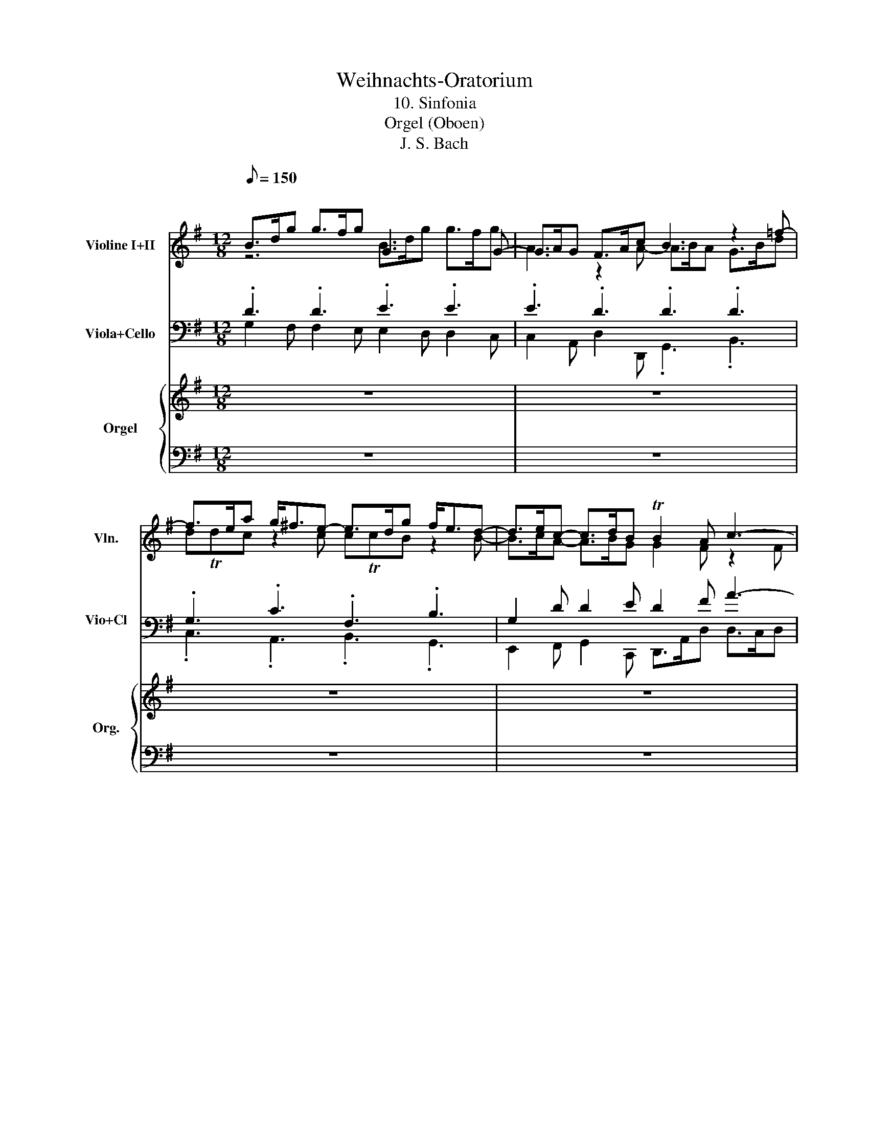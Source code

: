 X:1
T:Weihnachts-Oratorium 
T:10. Sinfonia
T:Orgel (Oboen)
T:J. S. Bach
%%score ( 1 2 ) ( 3 4 ) { ( 5 7 9 10 ) | ( 6 8 11 ) }
L:1/8
Q:1/8=150
M:12/8
K:G
V:1 treble nm="Violine I+II" snm="Vln."
V:2 treble 
V:3 bass nm="Viola+Cello" snm="Vio+Cl\n"
V:4 bass 
V:5 treble nm="Orgel" snm="Org."
V:7 treble 
V:9 treble 
V:10 treble 
V:6 bass 
V:8 bass 
V:11 bass 
V:1
"^\n" B>dg g>fg G3 x2 G- | G>AG F>Ac B3 z2 =f- | f>ea g<^fe- e>dg f<ed- | d>ec- c>dB TB2 A c3- | %4
 c2 B z2 A ^G2 B d3- | d2 ^c z2 B A2 e b3- | b2 a z2 g f>gg f>ge | e d2- d3- d>DG F>GE | D6 z6 | %9
 z12 | B>dg g>fg .G3 z3 | z12 | B>d=f f>ef .e3 z3 | z6 z3 z2 =f- | f>ea g<^fe- e>dg f<ed- | %15
 d>ec- c>dB TB2 A z3 | z12 | z2 e- e>^da- a .g2 z3 | G>Be e>^de .E3 z3 | a2 g g2 f f2 e e2 ^d | %20
 e2 g g>ag f6- | f2 ^d e2 f B>c'b- b>ed | .e3 z3 G>Be e>^de | F3 z2 F- F>GF E>GB | %24
 A3 z2 G- G>BA G>Bd | d^cd g3- g>fb a>bg | f>dg f>ge d3- d>e^c | .d3 z3 z6 | z6 f>ad' d'>^c'd' | %29
 .d3 z3 z6 | z3 z2 e- e>dg fed- | d>^cf edc- c>Be dcB | B2 ^A z3 z6 | z2 b d3- d .c2 z3 | z12 | %35
 z12 | d>fb b>^ab .B3 z3 | e2 d d2 ^c c2 B B2 ^A | B2 d d>ed ^c6- | c2 ^A B2 ^c F>gf- f>BA | %40
 .B3 z3 z z/ c/B- B>d^c | d>c'b- b>cB c2 e a2 g | g2 f z3 z6 | B>dg g>fg G3 z2 G- | %44
 G>AG F>Ac B3 z2 =f- | f>ea g<^fe- e>dg f<ed- | d>ec- c>dB TB2 A z3 | z12 | z6 B>dg g>fg | %49
 .G3 z3 z6 | z6 B>d=f f>ef | .e3 z3 z6 | z3 z2 =f f2 e z2 d | .^c3 g3- g2 f z2 e | %54
 d2 c' e'3- e'2 d' z2 c' | d'>gc' b>c'a g6- | g>Gc B>cA .G3 z3 | B>dg g>fg .G3 z3 | %58
 c'2 b b2 ^a a2 =a g2 f | g2 _b b>c'^a =a6- | a2 f g2 a d>cB A>Bc | B>ed- d>GF .G3 z3 | g6 z6 |] %63
V:2
 z6 B>dg g>fg | A3 z2 A- A>BA G>Bd | dTdc z2 c cTcB z2 B- | B>cA- A>BG G2 F z2 F | %4
 D2 G B3- B2 E z2 ^G | E2 A g3- g2 b e2 d | ^c2 e a3- a2 d d2 c | d>DB A>BG A2 D D2 ^C | A,6 x6 | %9
 x12 | G2 B B2 e .e3 x3 | x12 | G2 d B2 c .c3 z3 | x12 | z2 E c3- c2 B z2 B- | B>cA- A>BG G2 F x3 | %16
 z6 z2 A- A>^Gd- | dcB AF^d .e3 z3 | z6 G>Be e>^de | .E3 z3 a2 g g2 f | g2 e B2 e e3- e>^d^c | %21
 ^d2 f B3- B>AG A>GF | G>Be e>^de E3 z3 | z z/ F/E ^D>FA G3 z2 G- | G>AG F>Ac B3 z2 B- | %25
 B>^cB A>ce e2 c d2 e | A2 d d2 ^c d>DG F>GE | .D3 x9 | x6 D2 F F2 B | .B3 x9 | x6 z2 D B3- | %31
 B2 A z2 A TA2 G z2 G | TG2 F x9 | x3 z2 =f eA^G .A3 | x12 | x12 | z6 d>fb b>^ab | %37
 .B3 z3 e2 d d2 ^c | d2 B F2 B B3- B>^A^G | ^A2 ^c F3- F>gf- f>BA | .B3 x3 z6 | %41
 z2 ^G- G>FG A2 c c2 _e | ^d2 =d x9 | z6 B>dg g>fg | A3 z2 A- A>BA G>Bd | %45
 d(3e/4d/4e/4(3d/4e/4d/4c z2 c c(3d/4c/4d/4(3c/4d/4c/4B z2 B- | B>cA- A>BG G2 F x3 | x12 | %48
 x6 G2 B B2 e | .e3 x9 | x6 G2 d B2 c | .c3 x9 | x6 z2 c e3- | e2 A z2 ^c A2 d c'3- | %54
 c'2 e a2 g f2 a d'3- | d'2 g g2 f g>Ge d>ec | d2 G G2 F .D3 x3 | z6 B>dg g>fg | .G3 z3 g2 e e2 a | %59
 d2 d g>fg e2 A ^c2 e | d3- d>ef G>ed- d>af | d>cB- B>DC .D3 x3 | d6 x6 |] %63
V:3
 .D3 .D3 .E3 .E3 | .E3 .D3 .D3 .D3 | .G,3 .C3 .F,3 .B,3 | G,2 D D2 E D2 F A3- | %4
 A2 G z2 F E2 ^G B3- | B2 A z2 G E2 D ^C2 E | G2 G, z2 A, D2 D A3- | A>FD F2 B, A,2 G, A,2 G, | %8
 F,6 z6 | z12 | .D3 .D3 .B3 z3 | z12 | E2 B, D2 G, .G3 z3 | z12 | .G,3 .A,3 .F,3 .B,3 | %15
 G,2 D D2 E .D3 z3 | z6 z2 E D2 ^G, | A,2 B, C2 B, .B,3 z3 | .B,3 z3 .B,3 z3 | %19
 A,>CE E>^DE .A,3 z3 | .B,3 z3 .F3 z3 | B,2 F E2 ^D E>FG F2 B, | .B,3 .B,3 .C3 .G,3 | %23
 .C3 .B,3 .B,3 .B,3 | .E3 .D3 .D3 .D3 | G2 G E2 D ^C2 E F2 C | D2 E F>DA A2 D B2 A | .F3 z3 z6 | %28
 z6 .A,3 .A,3 | .F3 z3 z6 | z6 .F3 .G3 | .E3 .A3 .D3 .G3 | ^C2 ^A B2 ^c F2 F G2 F, | %33
 B,2 A, B,2 B, E2 E E2 E | A,2 A, B,2 ^G, A,2 B, C2 B, | A,2 D G2 F .F3 z3 | .F3 z3 .F3 z3 | %37
 E>GB B>^AB .E3 z3 | .F3 z3 .^C3 z3 | F2 ^C B,2 ^A, B,2 B, D2 F | .F3 z3 z6 | %41
 z2 B, E2 E E2 E E2 C | .A,3 z3 z6 | .D3 .D3 .E3 .E3 | .E3 .D3 .D3 .D3 | .G,3 .C3 .F,3 .B,3 | %46
 G,2 D D2 E D3 z3 | z12 | z6 .D3 .D3 | .B3 z3 z6 | z6 E2 B, D2 G, | .G3 z3 z6 | z6 G3 z2 B, | %53
 A,2 ^C E3- E2 D z2 c | A2 G F2 A c2 C z2 D | G3 d3- d>BG B2 E | D2 E D2 C .B,3 z3 | %57
 .D3 z3 .D3 z3 | C>EG G>FG .^C3 z3 | .D3 z3 .A3 z3 | A2 D D2 C G2 D D2 D | D>FG G,>B,A, .B,3 z3 | %62
 B6 z6 |] %63
V:4
 G,2 F, F,2 E, E,2 D, D,2 C, | C,2 A,, D,2 D,, .G,,3 .B,,3 | .C,3 .A,,3 .B,,3 .G,,3 | %3
 E,,2 F,, G,,2 C,, D,,>A,,D, D,>C,D, | G,,>B,,D, D,>C,D, E,,>B,,E, E,>D,E, | %5
 A,,>^C,E, E,>D,E, C,>E,G, G,>F,G, | E,>G,^C C>B,C D2 B, A,2 G, | F,2 G, F,2 E, F,2 B, A,2 A,, | %8
 D,2 C, B,,2 A,, G,,3 z3 | x12 | G,2 F, F,2 E, .E,3 x3 | x12 | E,2 D, D,2 C, .C,3 z3 | x12 | %14
 .C,3 .A,,3 .B,,3 .G,,3 | E,,2 F,, G,,2 C,, D,,2 D, E,2 F, | G,2 G,, A,,2 B,, C,2 C B,2 E, | %17
 A,2 G, F,2 B,, .E,3 z3 | .E,,3 x3 .E,3 x3 | .E,,3 z3 C,>E,A, A,>G,A, | %20
 B,,>E,B, B,>A,B, ^A,,>E,^C C>B,C | A,,2 A, G,2 F, G,2 E, B,2 B,, | %22
 E,2 D, D,2 C, C,2 B,, B,,2 A,, | G,,2 F,, B,,2 B,, E,,2 B,, E,2 D, | %24
 C,2 A,, D,2 D,, G,,2 D, G,2 F, | E,2 D, ^C,2 B,, A,,2 G,, F,,2 E,, | %26
 D,,2 B,, A,,2 G,, F,,2 B,, G,,2 A,, | .D,,3 x9 | x6 D,2 ^C, C,2 B,, | .B,,3 x9 | x6 .B,3 .G,3 | %31
 .A,3 .F,3 .G,3 .E,3 | F,2 F, G,E,^A,, B,,2 ^C, D,2 ^D,, | E,,2 F,, ^G,,2 ^G, A,2 E, A,,2 ^C, | %34
 D,2 C, B,,2 E, A,2 =G, F,2 B, | E,2 D, ^C,2 F, .B,3 x3 | .B,,3 x3 .B,3 x3 | %37
 .B,,3 z3 G,,>B,,E, E,>D,E, | F,,>B,,F, F,>E,F, ^E,,>B,,^G, G,>F,G, | %39
 E,,2 E, D,2 ^C, D,2 B,, F,2 F,, | B,,>F,B, B,>A,B, .E,,3 z3 | z2 E, E,2 E,, A,,>E,A, A,>G,A, | %42
 .D,,3 x3 z2 D, D,2 D,, | G,,2 F,, F,,2 E,, E,,2 D,, D,,2 C,, | C,,2 A,, D,2 D,, .G,,3 .B,,3 | %45
 .C,3 .A,,3 .B,,3 .G,,3 | E,,2 F,, G,,2 C, D,2 C, B,,2 A,, | .G,,3 z3 x6 | x6 G,2 F, F,2 E, | %49
 .E,3 x9 | x6 E,2 D, D,2 C, | .C,3 x9 | x6 C,>E,G, G,>=F,G, | A,,>E,A, A,>G,A, D,>F,A, A,>G,A, | %54
 F,,>A,,C, C,>B,,C, A,,>C,F, F,>E,F, | G,,2 E, D,2 C, B,,2 C, B,,2 A,, | B,,2 C, C,>B,,C, .G,3 x3 | %57
 .G,,3 z3 .G,3 z3 | .G,,3 z3 E,>G,^C C>B,C | D,>G,D D>CD ^C,>G,E E>DE | %60
 .C,3 B,,2 A,, B,,2 G,, D,2 D,, | .G,,3 z3 .G,,3 x3 | G,,6 x6 |] %63
V:5
 z12 | z12 | z12 | z12 | z12 | z12 | z12 | z12 | z6 [DGB]2 [CFA] [CFA]2 [B,DG] | %9
 G>ed- d>GF G>ed- d>GF | .[B,DG]3 z3 [EGB]2 [FA^d] [FAd]2 [GBe] | %11
 [Be]2 z z2 [Ac] [GB]2 ^d e2 [fa] | .[eg]3 z3 [Gce]2 [=FBd] [FBd]2 [EGc] | c>ag- g>cB c>ag- g>cB | %14
 .c3 z3 z6 | z6 z3 z2 a | c B2 z3 z6 | z6 e6- | [GB]2 [FA] [FA]2 [GB] B3- B2 A | e12- | %20
 z2 z e>fg f6- | ^d>cB- B>E[^DFA] [EG]>[DFA][EGB] [FA]>[EG][FA] | [EG]3 z3 z6 | z12 | z12 | z12 | %26
 z12 | [Adf]2 [G^ce] [Gce]2 [FAd] d>ba- a>dc | d>ba- a>d^c d3 z3 | d2 g ^A2 f F2 A B2 g | %30
 f2 ^A B2 g f3 z3 | z12 | z3 z2 g fB^A .B3 | BE^D E3 z3 z3 | z2 A- A>^Gd- dcB AF^d | %35
 e3 z3 d2 e e2 f | f2 ^c c2 d d2 ^d d2 e | e2 f f2 g g2 G B2 e | d2 f B>^cd c6- | %39
 c2 ^c d2 g [Bf]>[^Ac][Bd-] d>e[Ec] | [DB]2 [Bd] [Bd]2 [A=f] [Af]2 [^Ge] z2 A | A2 ^G z3 z3 z3 | %42
 z z/ _B/A- A>c=B c>_ba- a>BA | B3 z3 z6 | z12 | z12 | z12 | %47
 [DGB]2 [CFA] [CFA]2 [B,DG] G>ed- d>GF | G>ed- d>GF [B,DG]3 z3 | %49
 [EGB]2 [FA^d] [FAd]2 [GBe] [Be]2 z z2 [Ac] | [GB]2 ^d e2 [fa] [eg]3 z3 | %51
 [Gce]2 [=FBd] [FBd]2 [EGc] c>ag- g>cB | c>ag- g>cB c3 z3 | z12 | z12 | z12 | z3 z3 B2 c c2 d | %57
 d2 A A2 B B3- B2 c | c2 d d2 e e2 A A>GA | _B2 G D2 G e2 [A^c] A2 [Ge] | f>ed- d>gf g>ab d2 f | %61
 .[Bdg]3 z3 z z/ [FAce]/[GB-d-] [Bd]>[B,G][CF] | [B,DG]6 z6 |] %63
V:6
 z12 | z12 | z12 | z12 | z12 | z12 | z12 | z12 | z6 G,6- | G,12- | G,3 z3[K:treble] B,6- | B,12- | %12
 B,3 z3 C6- | C12- | C3 z3 z6 | z12 | z2 d =F3- F E2 z3 | z6 [EGB]2 [FA] [FA]2 [EGB] | %18
 z4 z2 G2 ^G G2 E |[K:bass] C2 B, B,2 A, A,2 E C2 A, | %20
 E2 B, G,2[K:treble] G ^C2 [F^A] [FA]2 [A^c] | [FB]2 F G2 C B,2 B, B,2 B, | B,3 z3 z6 | z12 | z12 | %25
 z12 | z12 | D12- | D6- D3 z3 | B,12- | B,6- B,3 z3 | z12 | z2 ^c E3- E D2 z3 | %33
 z3 z3 z2 D- D>^CG- | G=FE D B,2 z2 E- E>^DA- | AGF E^C^A F2 E E2 D | D2 G G2 F B2 A A2 G | %37
 G2 F F2 E E2 B G2 E | B2 F D2 z ^G2 ^c [^C^E]2 [EG] | .^C3 z2 E F3 F3 | .F3 z3 z2 E E2 z | %41
 B,2 D z3 z3 z3 | z2 F D3 F2 D C>B,C | B,3 z3 z6 | z12 | z12 | z12 |[K:bass] G,12- | G,6- G,3 z3 | %49
[K:treble] B,12- | B,6- B,3 z3 | C12- | C6- C3 z3 | z12 | z12 | z12 |[K:bass] z3 z3 G,2 A, A,2 B, | %57
 B,2 C C2 D D3- D2 G, | G,2 B, B,2 ^C C2 E E2 [A,C] | D2 _B, G,2 D E2 E [^CE]2 [A,C] | %60
 D3- D2 A, B,>C[G,D] D2 A | .G,3 z3 z3 G,2 A, | G,6 z6 |] %63
V:7
 x12 | x12 | x12 | x12 | x12 | x12 | x12 | x12 | x12 | D2 F G2 C D2 F G2 C | x12 | %11
 G>cB- B>E^D E>cB- B3/2 x3/2 | x12 | G2 B c2 =F G2 B c2 F | .G3 x9 | x12 | D3 x9 | x12 | e12- | %19
 [EA]2 [GB] [GB]2 [Ac] [Ac]2 c [Ae]2 [ca] | [GB]2 [EB] G2 B ^c2 x4 | x12 | x12 | x12 | x12 | x12 | %26
 x12 | x6 A2 ^c d2 G | A2 ^c d2 G A3 x3 | d2 ^c c2 B B>gf- f>B^A | B>gf- f>B^A B3 x3 | x12 | %32
 x11 c | x12 | x12 | x2 B- B>^Ae B6- | B12- | B12- | B8 z4 | x12 | x12 | x12 | %42
 x2 c F2 G A2 c F>EF | G3 x9 | x12 | x12 | x12 | x6 D2 F G2 C | D2 F G2 C x6 | x6 G>cB- B>E^D | %50
 E>cB- B3/2 x15/2 | x6 G2 B c2 =F | G2 B c2 =F G3 x3 | x12 | x12 | x12 | x8 A A2 G | %57
 G6- G2 =F F2 E | x12 | D2 G _B>A x A2 x4 | A>GA B2 c d>[I:staff +1]FG- G>F[I:staff -1]d | x12 | %62
 x12 |] %63
V:8
 x12 | x12 | x12 | x12 | x12 | x12 | x12 | x12 | x12 | B,2 C B,2 A, B,2 C B,2 A, | %10
 x6[K:treble] x6 | z2 [^DA] [EG]2 z z2 A G z/ E/D | E3 x9 | E2 =F E2 D E2 F E2 D | x12 | x12 | %16
 x5 D .G,3 x3 | x12 | E6- E2 D D2 C |[K:bass] x12 | x5[K:treble] x7 | x12 | x12 | x12 | x12 | x12 | %26
 x12 | x6 F2 G F2 E | F2 G F2 E F3 x3 | F2 E E2 D D2 ^C D2 E | D2 ^C D2 E F3 x3 | x12 | x8 F A,3- | %33
 A, G,2 x9 | x12 | x6 B,2 ^C C2 D | D2 E E2 F F3- F2 B, | B,2 D D2 E E2 B, E2 G | %38
 F2 B, D2 F ^G2 ^E x3 | .F3 x2 ^C F>ED/C/ B,2 C | .D3 x5 B, ^G,2 A, | x12 | x8 F D2 D | D3 x9 | %44
 x12 | x12 | x12 |[K:bass] x6 B,2 C B,2 A, | B,2 C B,2 A, x6 |[K:treble] x6 z2 [^DA] [EG]2 z | %50
 z2 A G z/ E/^D E3 x3 | x6 E2 =F E2 D | E2 =F E2 D x6 | x12 | x12 | x12 |[K:bass] x12 | x12 | %58
 E2 D D2 x7 | x12 | F2 A, G,2 C G2 x A,2 A, | x12 | x12 |] %63
V:9
 x12 | x12 | x12 | x12 | x12 | x12 | x12 | x12 | x12 | x12 | x12 | x12 | x12 | x12 | x12 | x12 | %16
 x12 | x12 | x12 | x12 | e12 | x12 | x12 | x12 | x12 | x12 | x12 | x12 | x12 | x12 | x12 | x12 | %32
 x12 | x12 | x12 | x12 | x12 | x12 | x12 | ^A>gf- f>BA x3 F2 x | x12 | x12 | x12 | x12 | x12 | %45
 x12 | x12 | x12 | x12 | x12 | x12 | x12 | x12 | x12 | x12 | x12 | x6 G6- | G12 | G12- | %59
 G6- G3- G2 x | x12 | x12 | x12 |] %63
V:10
 x12 | x12 | x12 | x12 | x12 | x12 | x12 | x12 | x12 | x12 | x12 | x12 | x12 | x12 | x12 | x12 | %16
 x12 | x12 | x12 | x12 | x12 | f2 x10 | x12 | x12 | x12 | x12 | x12 | x12 | x12 | x12 | x12 | x12 | %32
 x12 | x12 | x12 | x12 | x12 | x12 | x12 | x12 | x12 | x12 | x12 | x12 | x12 | x12 | x12 | x12 | %48
 x12 | x12 | x12 | x12 | x12 | x12 | x12 | x12 | x12 | x12 | x12 | x12 | x12 | x12 | x12 |] %63
V:11
 x12 | x12 | x12 | x12 | x12 | x12 | x12 | x12 | x12 | x12 | x6[K:treble] x6 | x12 | x12 | x12 | %14
 x12 | x12 | x12 | x12 | x12 |[K:bass] x12 | x5[K:treble] x7 | x12 | x12 | x12 | x12 | x12 | x12 | %27
 x12 | x12 | x12 | x12 | x12 | x12 | x12 | x12 | x12 | x12 | x12 | x12 | x12 | x12 | x12 | x12 | %43
 x12 | x12 | x12 | x12 |[K:bass] x12 | x12 |[K:treble] x12 | x12 | x12 | x12 | x12 | x12 | x12 | %56
[K:bass] x12 | x12 | x12 | x12 | x12 | x9 D3 | x12 |] %63

